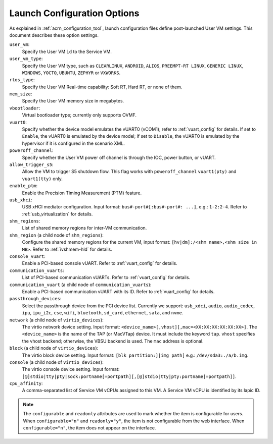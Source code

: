 .. _launch-config-options:

Launch Configuration Options
##############################

As explained in :ref:`acrn_configuration_tool`, launch configuration files
define post-launched User VM settings. This document describes these option settings.

``user_vm``:
  Specify the User VM ``id`` to the Service VM.

``user_vm_type``:
  Specify the User VM type, such as ``CLEARLINUX``, ``ANDROID``, ``ALIOS``,
  ``PREEMPT-RT LINUX``, ``GENERIC LINUX``, ``WINDOWS``, ``YOCTO``, ``UBUNTU``,
  ``ZEPHYR`` or ``VXWORKS``.

``rtos_type``:
  Specify the User VM Real-time capability: Soft RT, Hard RT, or none of them.

``mem_size``:
  Specify the User VM memory size in megabytes.

``vbootloader``:
  Virtual bootloader type; currently only supports OVMF.

``vuart0``:
  Specify whether the device model emulates the vUART0 (vCOM1); refer to
  :ref:`vuart_config` for details.  If set to ``Enable``, the vUART0 is
  emulated by the device model; if set to ``Disable``, the vUART0 is
  emulated by the hypervisor if it is configured in the scenario XML.

``poweroff_channel``:
  Specify whether the User VM power off channel is through the IOC,
  power button, or vUART.

``allow_trigger_s5``:
  Allow the VM to trigger S5 shutdown flow. This flag works with
  ``poweroff_channel``
  ``vuart1(pty)`` and ``vuart1(tty)`` only.

``enable_ptm``:
  Enable the Precision Timing Measurement (PTM) feature.

``usb_xhci``:
  USB xHCI mediator configuration. Input format:
  ``bus#-port#[:bus#-port#: ...]``, e.g.: ``1-2:2-4``.
  Refer to :ref:`usb_virtualization` for details.

``shm_regions``:
  List of shared memory regions for inter-VM communication.

``shm_region`` (a child node of ``shm_regions``):
  Configure the shared memory regions for the current VM, input format:
  ``[hv|dm]:/<shm name>,<shm size in MB>``. Refer to :ref:`ivshmem-hld`
  for details.

``console_vuart``:
  Enable a PCI-based console vUART. Refer to :ref:`vuart_config` for details.

``communication_vuarts``:
  List of PCI-based communication vUARTs. Refer to :ref:`vuart_config` for
  details.

``communication_vuart`` (a child node of ``communication_vuarts``):
  Enable a PCI-based communication vUART with its ID. Refer to
  :ref:`vuart_config` for details.

``passthrough_devices``:
  Select the passthrough device from the PCI device list. Currently we support:
  ``usb_xdci``, ``audio``, ``audio_codec``, ``ipu``, ``ipu_i2c``,
  ``cse``, ``wifi``, ``bluetooth``, ``sd_card``,
  ``ethernet``, ``sata``, and ``nvme``.

``network`` (a child node of ``virtio_devices``):
  The virtio network device setting.
  Input format: ``<device_name>[,vhost][,mac=<XX:XX:XX:XX:XX:XX>]``.
  The ``<device_name>`` is the name of the TAP (or MacVTap) device.
  It must include the keyword ``tap``. ``vhost`` specifies the
  vhost backend; otherwise, the VBSU backend is used. The ``mac``
  address is optional.

``block`` (a child node of ``virtio_devices``):
  The virtio block device setting.
  Input format: ``[blk partition:][img path]`` e.g.: ``/dev/sda3:./a/b.img``.

``console`` (a child node of ``virtio_devices``):
  The virtio console device setting.
  Input format:
  ``[@]stdio|tty|pty|sock:portname[=portpath][,[@]stdio|tty|pty:portname[=portpath]]``.

``cpu_affinity``:
  A comma-separated list of Service VM vCPUs assigned to this VM. A Service VM vCPU is identified
  by its lapic ID.

.. note::

   The ``configurable`` and ``readonly`` attributes are used to mark
   whether the item is configurable for users. When ``configurable="n"``
   and ``readonly="y"``, the item is not configurable from the web
   interface. When ``configurable="n"``, the item does not appear on the
   interface.
